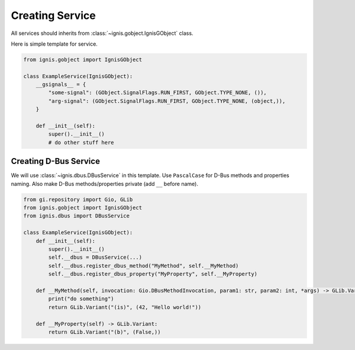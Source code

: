 Creating Service
====================

All services should inherits from :class:`~ignis.gobject.IgnisGObject` class.

Here is simple template for service.

.. code-block:: python

    from ignis.gobject import IgnisGObject

    class ExampleService(IgnisGObject):
        __gsignals__ = {
            "some-signal": (GObject.SignalFlags.RUN_FIRST, GObject.TYPE_NONE, ()),
            "arg-signal": (GObject.SignalFlags.RUN_FIRST, GObject.TYPE_NONE, (object,)),
        }

        def __init__(self):
            super().__init__()
            # do other stuff here


Creating D-Bus Service
--------------------------

We will use :class:`~ignis.dbus.DBusService` in this template.
Use ``PascalCase`` for D-Bus methods and properties naming.
Also make D-Bus methods/properties private (add ``__`` before name).

.. code-block:: python

    from gi.repository import Gio, GLib
    from ignis.gobject import IgnisGObject
    from ignis.dbus import DBusService

    class ExampleService(IgnisGObject):
        def __init__(self):
            super().__init__()
            self.__dbus = DBusService(...)
            self.__dbus.register_dbus_method("MyMethod", self.__MyMethod)
            self.__dbus.register_dbus_property("MyProperty", self.__MyProperty)

        def __MyMethod(self, invocation: Gio.DBusMethodInvocation, param1: str, param2: int, *args) -> GLib.Variant:
            print("do something")
            return GLib.Variant("(is)", (42, "Hello world!"))

        def __MyProperty(self) -> GLib.Variant:
            return GLib.Variant("(b)", (False,))
